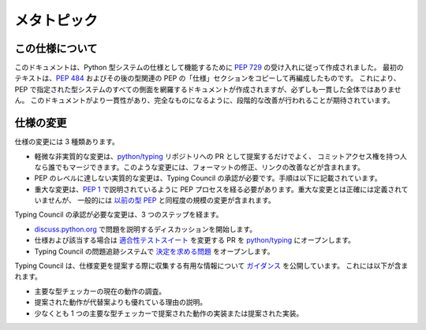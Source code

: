 .. _`spec-meta`:

メタトピック
==========================================================================================

この仕様について
------------------------------------------------------------------------------------------

このドキュメントは、Python 型システムの仕様として機能するために :pep:`729` の受け入れに従って作成されました。
最初のテキストは、:pep:`484` およびその後の型関連の PEP の「仕様」セクションをコピーして再編成したものです。
これにより、PEP で指定された型システムのすべての側面を網羅するドキュメントが作成されますが、必ずしも一貫した全体ではありません。
このドキュメントがより一貫性があり、完全なものになるように、段階的な改善が行われることが期待されています。

仕様の変更
------------------------------------------------------------------------------------------

仕様の変更には 3 種類あります。

- 軽微な非実質的な変更は、`python/typing <https://github.com/python/typing>`__ リポジトリへの PR として提案するだけでよく、
  コミットアクセス権を持つ人なら誰でもマージできます。このような変更には、フォーマットの修正、リンクの改善などが含まれます。
- PEP のレベルに達しない実質的な変更は、Typing Council の承認が必要です。手順は以下に記載されています。
- 重大な変更は、:pep:`1` で説明されているように PEP プロセスを経る必要があります。重大な変更とは正確には定義されていませんが、
  一般的には `以前の型 PEP <https://peps.python.org/topic/typing/>`__ と同程度の規模の変更が含まれます。

Typing Council の承認が必要な変更は、3 つのステップを経ます。

- `discuss.python.org <https://discuss.python.org/c/typing/32>`__ で問題を説明するディスカッションを開始します。
- 仕様および該当する場合は `適合性テストスイート <https://github.com/python/typing/tree/main/conformance>`__ を変更する PR を
  `python/typing <https://github.com/python/typing>`__ にオープンします。
- Typing Council の問題追跡システムで `決定を求める問題 <https://github.com/python/typing-council/issues/new>`__ をオープンします。

Typing Council は、仕様変更を提案する際に収集する有用な情報について `ガイダンス <https://github.com/python/typing-council/blob/main/README.md>`__ を公開しています。
これには以下が含まれます。

- 主要な型チェッカーの現在の動作の調査。
- 提案された動作が代替案よりも優れている理由の説明。
- 少なくとも 1 つの主要な型チェッカーで提案された動作の実装または提案された実装。
